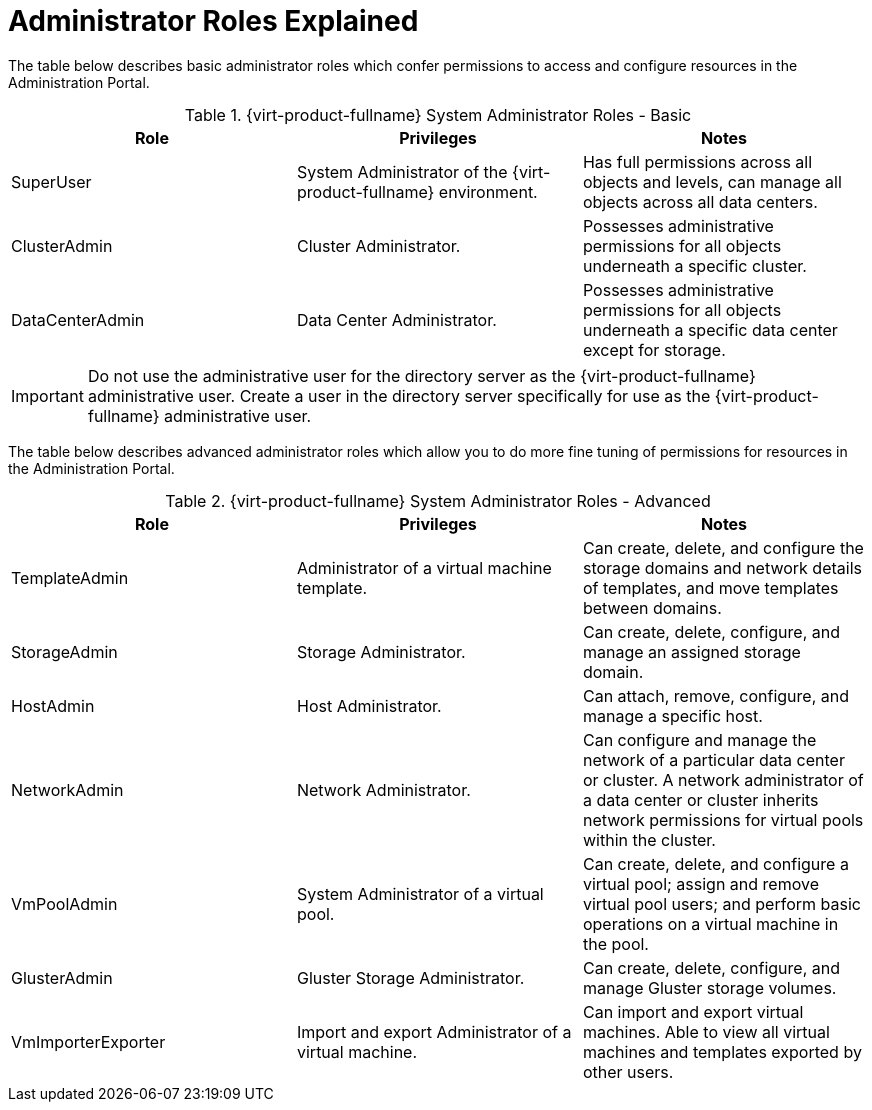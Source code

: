 :_content-type: REFERENCE
[id="Administrator_Roles_Explained"]
= Administrator Roles Explained

The table below describes basic administrator roles which confer permissions to access and configure resources in the Administration Portal.

[id="Admin_Roles_Basic"]

.{virt-product-fullname} System Administrator Roles - Basic
[options="header"]
|===
|Role |Privileges |Notes
|SuperUser |System Administrator of the {virt-product-fullname} environment. |Has full permissions across all objects and levels, can manage all objects across all data centers.
|ClusterAdmin |Cluster Administrator. |Possesses administrative permissions for all objects underneath a specific cluster.
|DataCenterAdmin |Data Center Administrator. |Possesses administrative permissions for all objects underneath a specific data center except for storage.
|===

[IMPORTANT]
====
Do not use the administrative user for the directory server as the {virt-product-fullname} administrative user. Create a user in the directory server specifically for use as the {virt-product-fullname} administrative user.
====
The table below describes advanced administrator roles which allow you to do more fine tuning of permissions for resources in the Administration Portal.

[id="Admin_Roles_Advanced"]

.{virt-product-fullname} System Administrator Roles - Advanced
[options="header"]
|===
|Role |Privileges |Notes
|TemplateAdmin |Administrator of a virtual machine template. |Can create, delete, and configure the storage domains and network details of templates, and move templates between domains.
|StorageAdmin |Storage Administrator. |Can create, delete, configure, and manage an assigned storage domain.
|HostAdmin |Host Administrator. |Can attach, remove, configure, and manage a specific host.
|NetworkAdmin |Network Administrator. |Can configure and manage the network of a particular data center or cluster. A network administrator of a data center or cluster inherits network permissions for virtual pools within the cluster.
|VmPoolAdmin |System Administrator of a virtual pool. |Can create, delete, and configure a virtual pool; assign and remove virtual pool users; and perform basic operations on a virtual machine in the pool.
|GlusterAdmin |Gluster Storage Administrator. |Can create, delete, configure, and manage Gluster storage volumes.
|VmImporterExporter |Import and export Administrator of a virtual machine. |Can import and export virtual machines. Able to view all virtual machines and templates exported by other users.
|===
